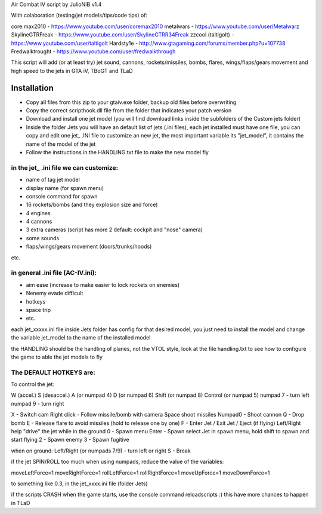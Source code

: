 
Air Combat IV script by JulioNIB v1.4

With colaboration (testing/jet models/tips/code tips) of:

core.max2010 - https://www.youtube.com/user/coremax2010
metalwars - https://www.youtube.com/user/Metalwarz
SkylineGTRFreak - https://www.youtube.com/user/SkylineGTRR34Freak
zzcool (taltigolt) - https://www.youtube.com/user/taltigolt
Hardsty1e - http://www.gtagaming.com/forums/member.php?u=107738
Fredwalktrought - https://www.youtube.com/user/fredwalkthrough



This script will add (or at least try) jet sound, cannons, rockets/missiles, bombs, flares, 
wings/flaps/gears movement and high speed to the jets in GTA iV, TBoGT and TLaD


Installation
-------------

* Copy all files from this zip to your gtaiv.exe folder, backup old files before overwriting
* Copy the correct scripthook.dll file from the folder that indicates your patch version
* Download and install one jet model (you will find download links inside the subfolders of the Custom jets folder)
* Inside the folder Jets you will have an default list of jets (.ini files), each jet installed must have one file, 
  you can copy and edit one jet_ .INI file to customize an new jet, the most important variable its "jet_model",
  it contains the name of the model of the jet
* Follow the instructions in the HANDLING.txt file to make the new model fly


in the jet_ .ini file we can customize:
======================================

* name of tag jet model
* display name (for spawn menu)
* console command for spawn
* 16 rockets/bombs (and they explosion size and force)
* 4 engines
* 4 cannons
* 3 extra cameras (script has more 2 default: cockpit and "nose" camera)
* some sounds
* flaps/wings/gears movement (doors/trunks/hoods)
etc.

in general .ini file (AC-IV.ini):
==================================

* aim ease (increase to make easier to lock rockets on enemies)
* Nenemy evade difficult
* hotkeys
* space trip
* etc.



each jet_xxxxx.ini file inside Jets folder has config for that desired model, you just need to install the model and change the
variable jet_model to the name of the installed model



the HANDLING should be the handling of planes, not the VTOL style, look at the file handling.txt to see
how to configure the game to able the jet models to fly


The DEFAULT HOTKEYS are:
=======================

To control the jet:

W (accel.)
S (desaccel.)
A (or numpad 4)
D (or numpad 6)
Shift (or numpad 8)
Control (or numpad 5)
numpad 7 - turn left
numpad 9 - turn right

X - Switch cam
Right click - Follow missile/bomb with camera
Space shoot missiles
Numpad0 - Shoot cannon
Q - Drop bomb
E - Release flare to avoid missiles (hold to release one by one)
F - Enter Jet / Exit Jet / Eject (if flying)
Left/Right help "drive" the jet while in the ground
0 - Spawn menu
Enter - Spawn select Jet in spawn menu, hold shift to spawn and start flying
2 - Spawn enemy
3 - Spawn fugitive

when on ground:
Left/Right (or numpads 7/9) - turn left or right
S - Break

if the jet SPIN/ROLL too much when using numpads, reduce the value of the variables:

moveLeftForce=1
moveRightForce=1
rollLeftForce=1
rollRightForce=1
moveUpForce=1
moveDownForce=1

to something like 0.3, in the jet_xxxx.ini file (folder Jets)


if the scripts CRASH when the game starts, use the console command reloadscripts :)
this have more chances to happen in TLaD

